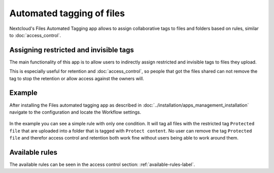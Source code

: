 ==========================
Automated tagging of files
==========================

Nextcloud's Files Automated Tagging app allows to assign collaborative tags
to files and folders based on rules, similar to :doc:`access_control`.

Assigning restricted and invisible tags
---------------------------------------

The main functionality of this app is to allow users to indirectly assign
restricted and invisible tags to files they upload.

This is especially useful for retention and :doc:`access_control`, so people
that got the files shared can not remove the tag to stop the retention or
allow access against the owners will.

Example
-------

After installing the Files automated tagging app as described in
:doc:`../installation/apps_management_installation`
navigate to the configuration and locate the Workflow settings.

    .. figure:: images/automated_tagging_sample_rule.png
       :alt: Example rule to assign a restricted tag.

In the example you can see a simple rule with only one condition.
It will tag all files with the restricted tag ``Protected file`` that are
uploaded into a folder that is tagged with ``Protect content``. No user can
remove the tag ``Protected file`` and therefor access control and retention
both work fine without users being able to work around them.

Available rules
---------------

The available rules can be seen in the access control section: :ref:`available-rules-label`.
